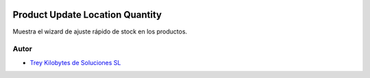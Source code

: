 .. image:: https://img.shields.io/badge/licence-AGPL--3-blue.svg
   :target: https://www.gnu.org/licenses/agpl-3.0-standalone.html
   :alt: License: AGPL-3

================================
Product Update Location Quantity
================================

Muestra el wizard de ajuste rápido de stock en los productos.


Autor
~~~~~

* `Trey Kilobytes de Soluciones SL <https://www.trey.es>`__
